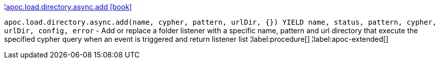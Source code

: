 ¦xref::overview/apoc.load.directory.async/apoc.load.directory.async.add.adoc[apoc.load.directory.async.add icon:book[]] +

`apoc.load.directory.async.add(name, cypher, pattern, urlDir, {}) YIELD name, status, pattern, cypher, urlDir, config, error` - Add or replace a folder listener with a specific name, pattern and url directory that execute the specified cypher query when an event is triggered and return listener list
¦label:procedure[]
¦label:apoc-extended[]
